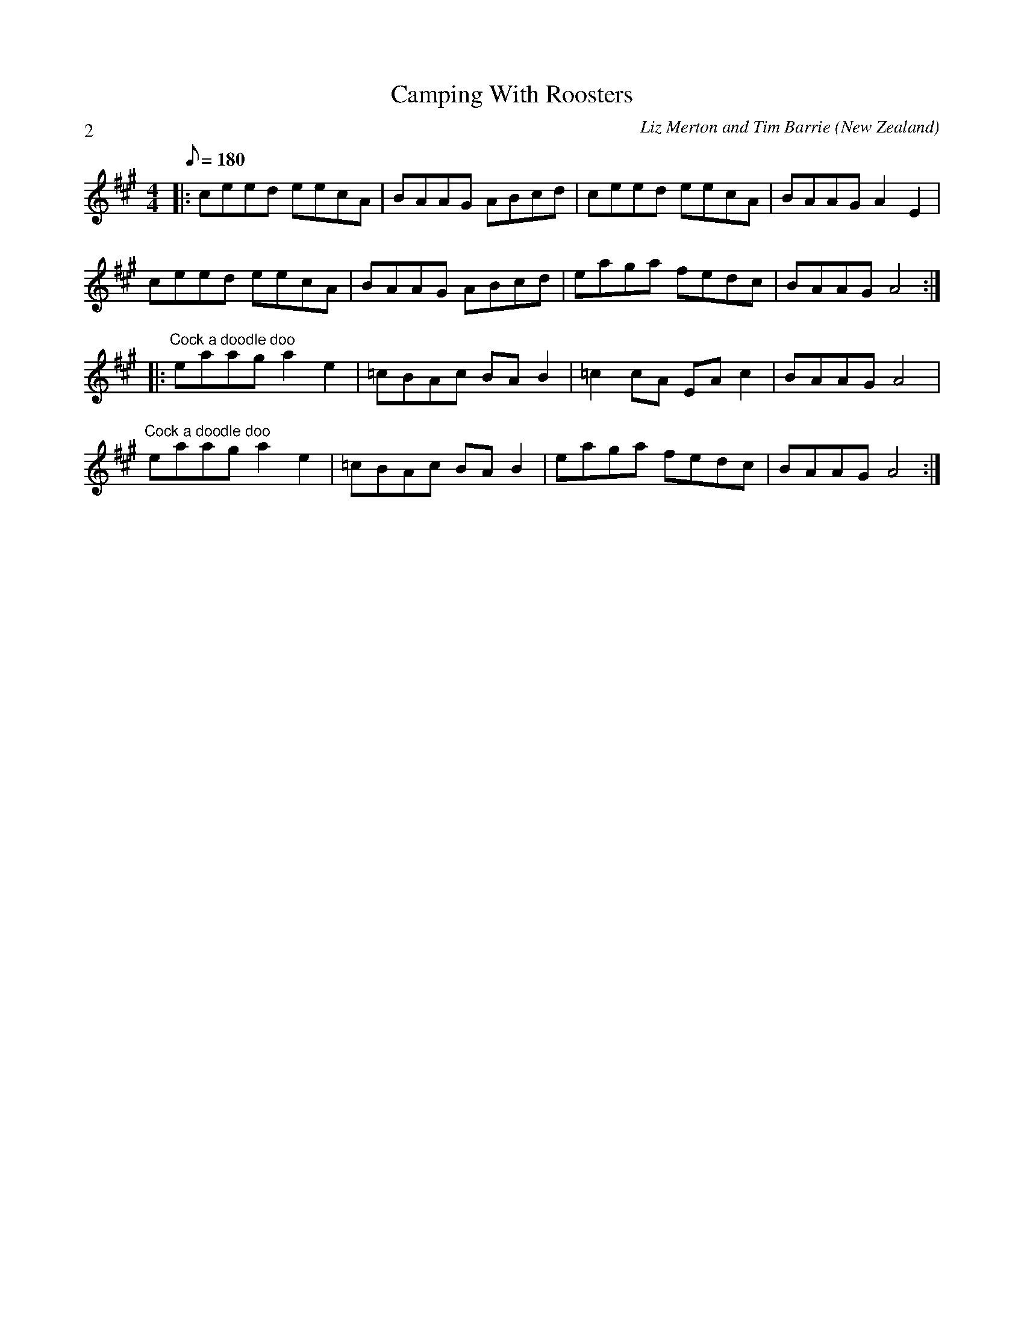 X:1
T:Camping With Roosters
C:Liz Merton and Tim Barrie
L:1/8
M:4/4
O:New Zealand
P:2
Q:180
R:Swung Reel
%%Copyright:Liz Merton and Tim Barrie
K:A
|: ceed eecA | BAAG ABcd | ceed eecA | BAAG A2 E2 |
ceed eecA | BAAG ABcd | eaga fedc | BAAG A4:|
|: "Cock a doodle doo" eaag a2 e2 | =cBAc BA B2 | =c2 cA EA c2 | BAAG A4 |
"Cock a doodle doo" eaag a2 e2 | =cBAc BA B2 | eaga fedc | BAAG A4:|
